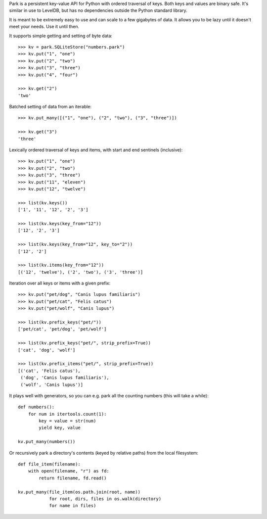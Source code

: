 Park is a persistent key-value API for Python with ordered traversal
of keys. Both keys and values are binary safe. It's similar in use to
LevelDB, but has no dependencies outside the Python standard library.

It is meant to be extremely easy to use and can scale to a few
gigabytes of data. It allows you to be lazy until it doesn't meet your
needs. Use it until then.

It supports simple getting and setting of byte data:

::

    >>> kv = park.SQLiteStore("numbers.park")
    >>> kv.put("1", "one")
    >>> kv.put("2", "two")
    >>> kv.put("3", "three")
    >>> kv.put("4", "four")

    >>> kv.get("2")
    'two'

Batched setting of data from an iterable:

::

    >>> kv.put_many([("1", "one"), ("2", "two"), ("3", "three")])

    >>> kv.get("3")
    'three'

Lexically ordered traversal of keys and items, with start and end
sentinels (inclusive):

::

    >>> kv.put("1", "one")
    >>> kv.put("2", "two")
    >>> kv.put("3", "three")
    >>> kv.put("11", "eleven")
    >>> kv.put("12", "twelve")

    >>> list(kv.keys())
    ['1', '11', '12', '2', '3']

    >>> list(kv.keys(key_from="12"))
    ['12', '2', '3']

    >>> list(kv.keys(key_from="12", key_to="2"))
    ['12', '2']

    >>> list(kv.items(key_from="12"))
    [('12', 'twelve'), ('2', 'two'), ('3', 'three')]

Iteration over all keys or items with a given prefix:

::

    >>> kv.put("pet/dog", "Canis lupus familiaris")
    >>> kv.put("pet/cat", "Felis catus")
    >>> kv.put("pet/wolf", "Canis lupus")

    >>> list(kv.prefix_keys("pet/"))
    ['pet/cat', 'pet/dog', 'pet/wolf']

    >>> list(kv.prefix_keys("pet/", strip_prefix=True))
    ['cat', 'dog', 'wolf']

    >>> list(kv.prefix_items("pet/", strip_prefix=True))
    [('cat', 'Felis catus'),
     ('dog', 'Canis lupus familiaris'),
     ('wolf', 'Canis lupus')]

It plays well with generators, so you can e.g. park all the counting
numbers (this will take a while):

::

    def numbers():
        for num in itertools.count(1):
            key = value = str(num)
            yield key, value

    kv.put_many(numbers())

Or recursively park a directory's contents (keyed by relative paths)
from the local filesystem:

::

    def file_item(filename):
        with open(filename, "r") as fd:
            return filename, fd.read()

    kv.put_many(file_item(os.path.join(root, name))
                for root, dirs, files in os.walk(directory)
                for name in files)
